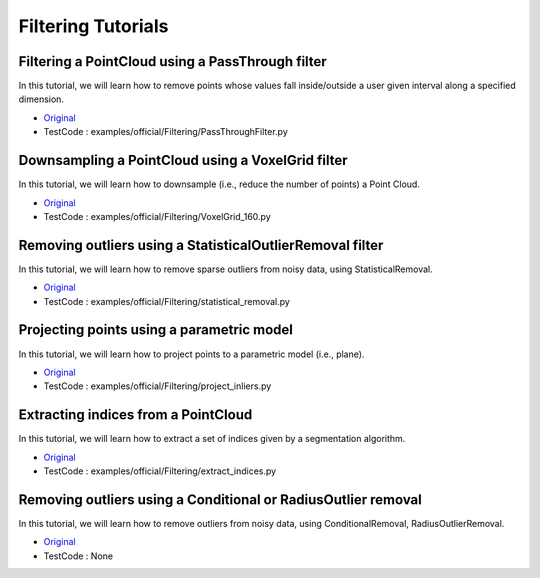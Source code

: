 Filtering Tutorials
===================

Filtering a PointCloud using a PassThrough filter
~~~~~~~~~~~~~~~~~~~~~~~~~~~~~~~~~~~~~~~~~~~~~~~~~
In this tutorial, we will learn how to remove points whose values fall inside/outside a user given interval along a specified dimension.

* `Original <http://pointclouds.org/documentation/tutorials/passthrough.php#passthrough>`_ \ 
* TestCode : examples/official/Filtering/PassThroughFilter.py

Downsampling a PointCloud using a VoxelGrid filter
~~~~~~~~~~~~~~~~~~~~~~~~~~~~~~~~~~~~~~~~~~~~~~~~~~
In this tutorial, we will learn how to downsample (i.e., reduce the number of points) a Point Cloud.

* `Original <http://pointclouds.org/documentation/tutorials/voxel_grid.php#voxelgrid>`_ \ 
* TestCode : examples/official/Filtering/VoxelGrid_160.py


Removing outliers using a StatisticalOutlierRemoval filter
~~~~~~~~~~~~~~~~~~~~~~~~~~~~~~~~~~~~~~~~~~~~~~~~~~~~~~~~~~
In this tutorial, we will learn how to remove sparse outliers from noisy data, using StatisticalRemoval.

* `Original <http://pointclouds.org/documentation/tutorials/statistical_outlier.php#statistical-outlier-removal>`_ \
* TestCode : examples/official/Filtering/statistical_removal.py


Projecting points using a parametric model
~~~~~~~~~~~~~~~~~~~~~~~~~~~~~~~~~~~~~~~~~~
In this tutorial, we will learn how to project points to a parametric model (i.e., plane).

* `Original <http://pointclouds.org/documentation/tutorials/project_inliers.php#project-inliers>`_ \
* TestCode : examples/official/Filtering/project_inliers.py


Extracting indices from a PointCloud
~~~~~~~~~~~~~~~~~~~~~~~~~~~~~~~~~~~~
In this tutorial, we will learn how to extract a set of indices given by a segmentation algorithm.

* `Original <http://pointclouds.org/documentation/tutorials/extract_indices.php#extract-indices>`_ \
* TestCode : examples/official/Filtering/extract_indices.py


Removing outliers using a Conditional or RadiusOutlier removal
~~~~~~~~~~~~~~~~~~~~~~~~~~~~~~~~~~~~~~~~~~~~~~~~~~~~~~~~~~~~~~
In this tutorial, we will learn how to remove outliers from noisy data, using ConditionalRemoval, RadiusOutlierRemoval.

* `Original <http://pointclouds.org/documentation/tutorials/remove_outliers.php#remove-outliers>`_ \
* TestCode : None


